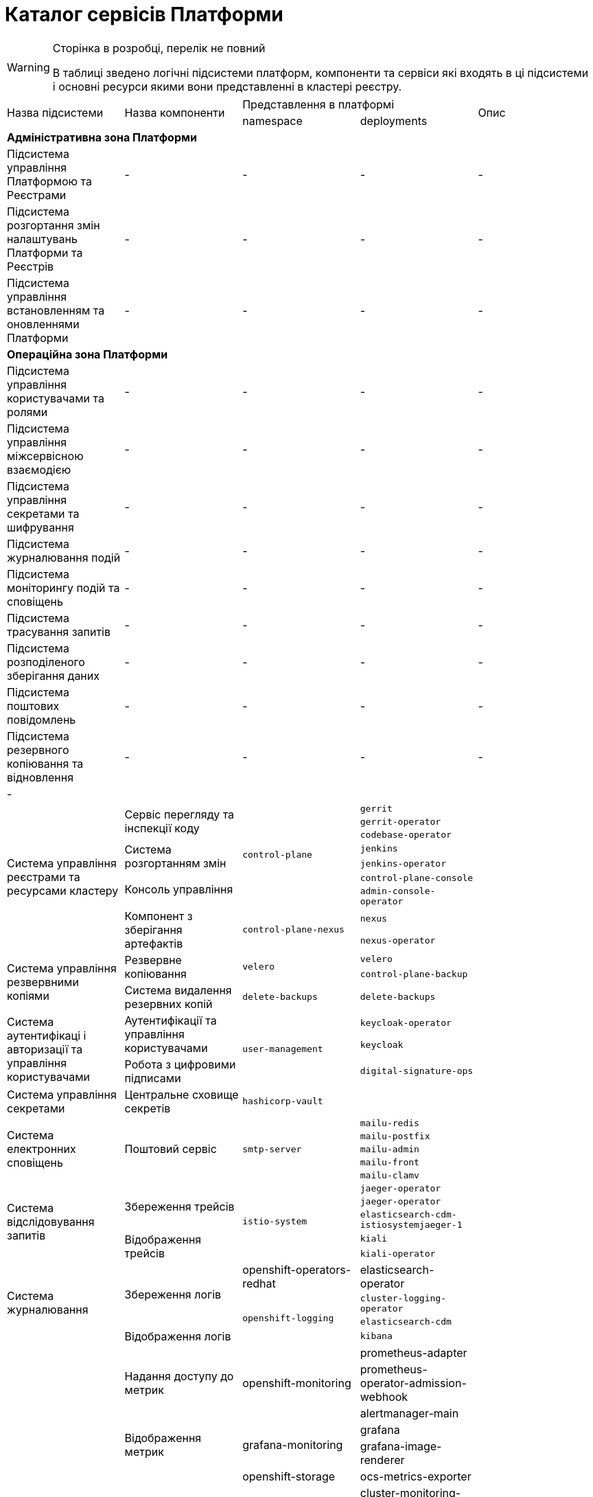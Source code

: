 = Каталог сервісів Платформи

[WARNING]
--
Сторінка в розробці, перелік не повний

В таблиці зведено логічні підсистеми платформ, компоненти та сервіси які входять в ці підсистеми і основні ресурси якими вони представленні в кластері реєстру.
--

|===
.2+|Назва підсистеми .2+|Назва компоненти 2+|Представлення в платформі .2+| Опис
|namespace|deployments

5+<|*Адміністративна зона Платформи*
|Підсистема управління Платформою та Реєстрами
|-
|-
|-
|-

|Підсистема розгортання змін налаштувань Платформи та Реєстрів
|-
|-
|-
|-

|Підсистема управління встановленням та оновленнями Платформи
|-
|-
|-
|-

5+<|*Операційна зона Платформи*

|Підсистема управління користувачами та ролями
|-
|-
|-
|-

|Підсистема управління міжсервісною взаємодією
|-
|-
|-
|-

|Підсистема управління секретами та шифрування
|-
|-
|-
|-

|Підсистема журналювання подій
|-
|-
|-
|-

|Підсистема моніторингу подій та сповіщень
|-
|-
|-
|-

|Підсистема трасування запитів
|-
|-
|-
|-

|Підсистема розподіленого зберігання даних
|-
|-
|-
|-

|Підсистема поштових повідомлень
|-
|-
|-
|-

|Підсистема резервного копіювання та відновлення
|-
|-
|-
|-

5+<|-

.9+|Система управління реєстрами та ресурсами кластеру
.3+|Сервіс перегляду та інспекції коду
.7+|`control-plane`
|`gerrit`
.3+|
|`gerrit-operator`
|`codebase-operator`

.2+|Система розгортанням змін
|`jenkins`
.2+|
|`jenkins-operator`

.2+|Консоль управління
|`control-plane-console`
.2+|
|`admin-console-operator`

.2+|Компонент з зберігання артефактів
.2+|`control-plane-nexus`
|`nexus`
.2+|
|`nexus-operator`

.3+| Система управління резвервними копіями
.2+| Резвервне копіювання
.2+| `velero`
|`velero`
.2+|
|`control-plane-backup`

|Система видалення резервних копій
|`delete-backups`
|`delete-backups`
|

.3+| Система аутентифікаці і авторизації та управління користувачами
.2+| Аутентифікації та управління користувачами
.3+|`user-management`
|`keycloak-operator`
|

|`keycloak`
|

| Робота з цифровими підписами
|`digital-signature-ops`
|

| Система управління секретами
| Центральне сховище секретів
|`hashicorp-vault`
|
|

.5+|Система електронних сповіщень
.5+|Поштовий сервіс
.5+|`smtp-server`
|`mailu-redis`
|
|`mailu-postfix`
|
|`mailu-admin`
|
|`mailu-front`
|
|`mailu-clamv`
|

.5+|Система відслідовування запитів
.3+|Збереження трейсів
.5+|`istio-system`
|`jaeger-operator`
|
|`jaeger-operator`
|
|`elasticsearch-cdm-istiosystemjaeger-1`
|

.2+|Відображення трейсів
|`kiali`
|
|`kiali-operator`
|

.4+|Система журналювання
.3+|Збереження логів
|openshift-operators-redhat
|elasticsearch-operator
|

.3+|`openshift-logging`
|`cluster-logging-operator`
|
|`elasticsearch-cdm`
|
|Відображення логів
|`kibana`
|

.15+|Система моніторінгу


.3+|Надання доступу до метрик
.3+| openshift-monitoring
|prometheus-adapter
|
|prometheus-operator-admission-webhook
|
|alertmanager-main
|

.2+|Відображення метрик
.2+|grafana-monitoring
|grafana
|
|grafana-image-renderer
|
.5+|Збирання метрик
|openshift-storage
|ocs-metrics-exporter
|
.8+|openshift-monitoring
|cluster-monitoring-operator
|
|kube-state-metrics
|
|openshift-state-metrics
|
|telemeter-client
|

|Система сповіщень
|alertmanager-main
|

.4+|Збереження метрик
|prometheus-operator
|
|thanos-querier
|
|prometheus-k8s
|

|istio-system
|prometheus
|

.6+|Система сховищ данних
.3+|Сховище данних
|`postgres-operator`
|`pgo`
|
|`postgres-operator`
|`pgo-updgrade`
|

|`user-managment`
|`keycloak-postgtesql`
|

.2+|Розподілене обʼєктне сховище
|`openshift-storage`
|`mdtuddm`
|

|`openshift-storage`
|`registry-bucket`
|Клас збереження для обʼєків

|Тимчасове сховище данних
|`redis-operator`
|`redis-operator`
|

.6+|Система управління мережою
.2+|Управління міжсервісною взаємодією
|`istio-system`
|`istiod`
|
|`istio-operator`
|`istio-operator`
|

.2+|Упровління вхідним трафіком
|`openshift-ingress`
|`router-default`
|

|`openshift-ingress-operator`
|`ingress-operator`
|
.2+|Керування мережею
|openshift-cloud-network-config-controller
|`cloud-network-config-controller`
|
|openshift-network-operator
|network-operator
|

|Файлова система
|Управління розподіленою файловою системою
|
|
|

|===